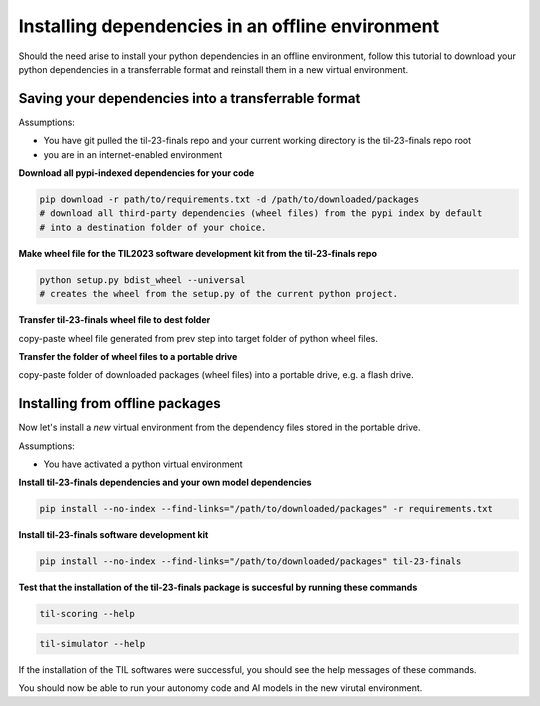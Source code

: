 Installing dependencies in an offline environment
=================================================

Should the need arise to install your python dependencies in an offline environment,
follow this tutorial to download your python dependencies in a transferrable format
and reinstall them in a new virtual environment.

Saving your dependencies into a transferrable format
----------------------------------------------------

Assumptions:

- You have git pulled the til-23-finals repo and your current working directory 
  is the til-23-finals repo root
- you are in an internet-enabled environment

**Download all pypi-indexed dependencies for your code**

.. code-block:: shell

    pip download -r path/to/requirements.txt -d /path/to/downloaded/packages  
    # download all third-party dependencies (wheel files) from the pypi index by default
    # into a destination folder of your choice.

**Make wheel file for the TIL2023 software development kit from the til-23-finals repo**

.. code-block:: shell

    python setup.py bdist_wheel --universal
    # creates the wheel from the setup.py of the current python project.

**Transfer til-23-finals wheel file to dest folder**

copy-paste wheel file generated from prev step into target folder of python wheel files.

**Transfer the folder of wheel files to a portable drive**

copy-paste folder of downloaded packages (wheel files) into a portable drive, e.g. a flash drive.


Installing from offline packages 
--------------------------------

Now let's install a *new* virtual environment from the dependency files stored in the portable drive.

Assumptions:

- You have activated a python virtual environment

**Install til-23-finals dependencies and your own model dependencies**

.. code-block:: shell

    pip install --no-index --find-links="/path/to/downloaded/packages" -r requirements.txt

**Install til-23-finals software development kit**

.. code-block:: shell

    pip install --no-index --find-links="/path/to/downloaded/packages" til-23-finals

**Test that the installation of the til-23-finals package is succesful by running these commands**

.. code-block:: shell

    til-scoring --help

.. code-block:: shell

    til-simulator --help

If the installation of the TIL softwares were successful, you should see the help messages of these commands.

You should now be able to run your autonomy code and AI models in the new virutal environment.
